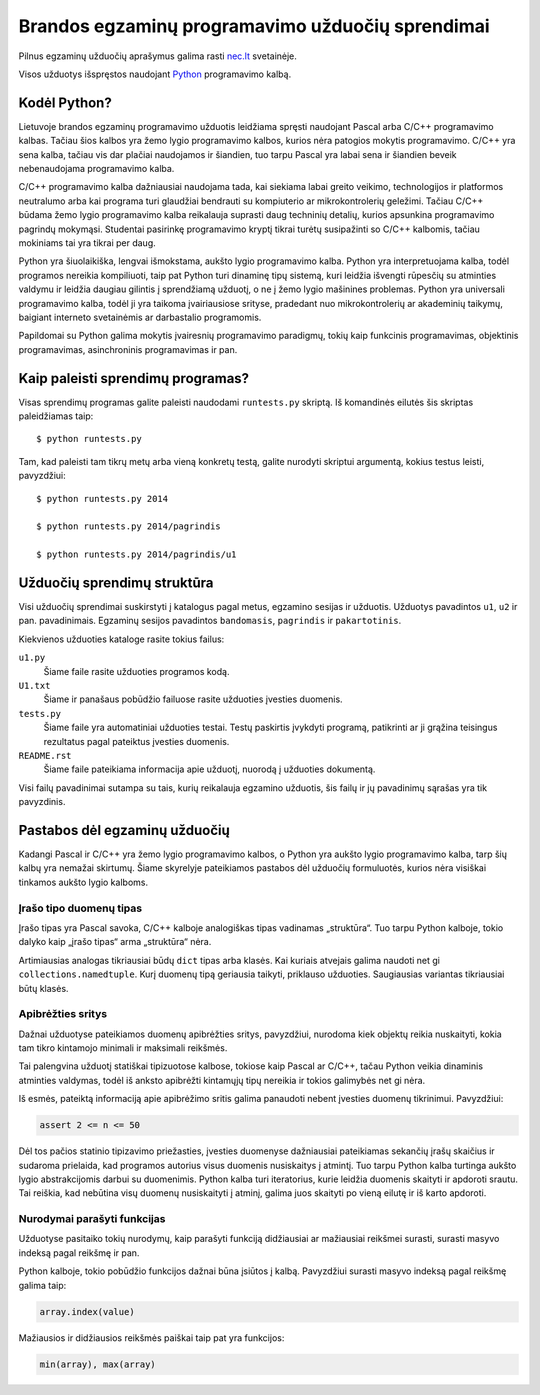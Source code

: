 Brandos egzaminų programavimo užduočių sprendimai
=================================================

Pilnus egzaminų užduočių aprašymus galima rasti `nec.lt <http://nec.lt/441/>`_
svetainėje.

Visos užduotys išspręstos naudojant Python_ programavimo kalbą.

Kodėl Python?
-------------

Lietuvoje brandos egzaminų programavimo užduotis leidžiama spręsti naudojant
Pascal arba C/C++ programavimo kalbas. Tačiau šios kalbos yra žemo lygio
programavimo kalbos, kurios nėra patogios mokytis programavimo. C/C++ yra sena
kalba, tačiau vis dar plačiai naudojamos ir šiandien, tuo tarpu Pascal yra
labai sena ir šiandien beveik nebenaudojama programavimo kalba.

C/C++ programavimo kalba dažniausiai naudojama tada, kai siekiama labai greito
veikimo, technologijos ir platformos neutralumo arba kai programa turi
glaudžiai bendrauti su kompiuterio ar mikrokontrolerių geležimi. Tačiau C/C++
būdama žemo lygio programavimo kalba reikalauja suprasti daug techninių
detalių, kurios apsunkina programavimo pagrindų mokymąsi. Studentai pasirinkę
programavimo kryptį tikrai turėtų susipažinti so C/C++ kalbomis, tačiau
mokiniams tai yra tikrai per daug.

Python yra šiuolaikiška, lengvai išmokstama, aukšto lygio programavimo kalba.
Python yra interpretuojama kalba, todėl programos nereikia kompiliuoti, taip
pat Python turi dinaminę tipų sistemą, kuri leidžia išvengti rūpesčių su
atminties valdymu ir leidžia daugiau gilintis į sprendžiamą užduotį, o ne į
žemo lygio mašinines problemas. Python yra universali programavimo kalba, todėl
ji yra taikoma įvairiausiose srityse, pradedant nuo mikrokontrolerių ar
akademinių taikymų, baigiant interneto svetainėmis ar darbastalio programomis.

Papildomai su Python galima mokytis įvairesnių programavimo paradigmų, tokių
kaip funkcinis programavimas, objektinis programavimas, asinchroninis
programavimas ir pan.


Kaip paleisti sprendimų programas?
----------------------------------

Visas sprendimų programas galite paleisti naudodami ``runtests.py`` skriptą. Iš
komandinės eilutės šis skriptas paleidžiamas taip::

    $ python runtests.py

Tam, kad paleisti tam tikrų metų arba vieną konkretų testą, galite nurodyti
skriptui argumentą, kokius testus leisti, pavyzdžiui::

    $ python runtests.py 2014

    $ python runtests.py 2014/pagrindis

    $ python runtests.py 2014/pagrindis/u1


Užduočių sprendimų struktūra
----------------------------

Visi užduočių sprendimai suskirstyti į katalogus pagal metus, egzamino sesijas
ir užduotis. Užduotys pavadintos ``u1``, ``u2`` ir pan. pavadinimais. Egzaminų
sesijos pavadintos ``bandomasis``, ``pagrindis`` ir ``pakartotinis``.

Kiekvienos užduoties kataloge rasite tokius failus:

``u1.py``
    Šiame faile rasite užduoties programos kodą.

``U1.txt``
    Šiame ir panašaus pobūdžio failuose rasite užduoties įvesties duomenis.

``tests.py``
    Šiame faile yra automatiniai užduoties testai. Testų paskirtis įvykdyti
    programą, patikrinti ar ji grąžina teisingus rezultatus pagal pateiktus
    įvesties duomenis.

``README.rst``
    Šiame faile pateikiama informacija apie užduotį, nuorodą į užduoties
    dokumentą.

Visi failų pavadinimai sutampa su tais, kurių reikalauja egzamino užduotis, šis
failų ir jų pavadinimų sąrašas yra tik pavyzdinis.


Pastabos dėl egzaminų užduočių
------------------------------

Kadangi Pascal ir C/C++ yra žemo lygio programavimo kalbos, o Python yra aukšto
lygio programavimo kalba, tarp šių kalbų yra nemažai skirtumų. Šiame skyrelyje
pateikiamos pastabos dėl užduočių formuluotės, kurios nėra visiškai tinkamos
aukšto lygio kalboms.

Įrašo tipo duomenų tipas
~~~~~~~~~~~~~~~~~~~~~~~~

Įrašo tipas yra Pascal savoka, C/C++ kalboje analogiškas tipas vadinamas
„struktūra“. Tuo tarpu Python kalboje, tokio dalyko kaip „įrašo tipas“ arma
„struktūra“ nėra.

Artimiausias analogas tikriausiai būdų ``dict`` tipas arba klasės. Kai kuriais
atvejais galima naudoti net gi ``collections.namedtuple``. Kurį duomenų tipą
geriausia taikyti, priklauso užduoties. Saugiausias variantas tikriausiai būtų
klasės.

Apibrėžties sritys
~~~~~~~~~~~~~~~~~~

Dažnai užduotyse pateikiamos duomenų apibrėžties sritys, pavyzdžiui, nurodoma
kiek objektų reikia nuskaityti, kokia tam tikro kintamojo minimali ir maksimali
reikšmės.

Tai palengvina užduotį statiškai tipizuotose kalbose, tokiose kaip Pascal ar
C/C++, tačau Python veikia dinaminis atminties valdymas, todėl iš anksto
apibrėžti kintamųjų tipų nereikia ir tokios galimybės net gi nėra.

Iš esmės, pateiktą informaciją apie apibrėžimo sritis galima panaudoti nebent
įvesties duomenų tikrinimui. Pavyzdžiui:

.. code-block:: python

    assert 2 <= n <= 50

Dėl tos pačios statinio tipizavimo priežasties, įvesties duomenyse dažniausiai
pateikiamas sekančių įrašų skaičius ir sudaroma prielaida, kad programos
autorius visus duomenis nusiskaitys į atmintį. Tuo tarpu Python kalba turtinga
aukšto lygio abstrakcijomis darbui su duomenimis. Python kalba turi
iteratorius, kurie leidžia duomenis skaityti ir apdoroti srautu. Tai reiškia,
kad nebūtina visų duomenų nusiskaityti į atminį, galima juos skaityti po vieną
eilutę ir iš karto apdoroti.

Nurodymai parašyti funkcijas
~~~~~~~~~~~~~~~~~~~~~~~~~~~~

Užduotyse pasitaiko tokių nurodymų, kaip parašyti funkciją didžiausiai ar
mažiausiai reikšmei surasti, surasti masyvo indeksą pagal reikšmę ir pan.

Python kalboje, tokio pobūdžio funkcijos dažnai būna įsiūtos į kalbą.
Pavyzdžiui surasti masyvo indeksą pagal reikšmę galima taip:

.. code-block:: python

    array.index(value)

Mažiausios ir didžiausios reikšmės paiškai taip pat yra funkcijos:

.. code-block:: python

    min(array), max(array)



.. _Python: https://www.python.org/
